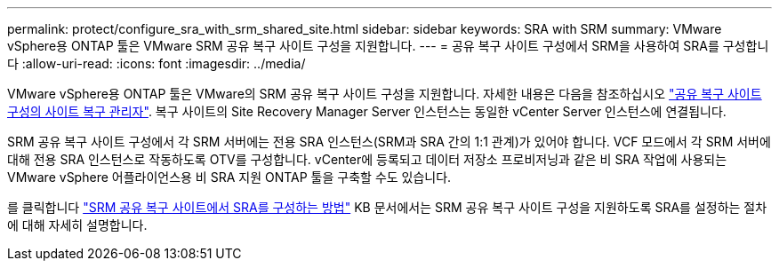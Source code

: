 ---
permalink: protect/configure_sra_with_srm_shared_site.html 
sidebar: sidebar 
keywords: SRA with SRM 
summary: VMware vSphere용 ONTAP 툴은 VMware SRM 공유 복구 사이트 구성을 지원합니다. 
---
= 공유 복구 사이트 구성에서 SRM을 사용하여 SRA를 구성합니다
:allow-uri-read: 
:icons: font
:imagesdir: ../media/


[role="lead"]
VMware vSphere용 ONTAP 툴은 VMware의 SRM 공유 복구 사이트 구성을 지원합니다. 자세한 내용은 다음을 참조하십시오 https://techdocs.broadcom.com/us/en/vmware-cis/live-recovery/site-recovery-manager/8-8/site-recovery-manager-installation-and-configuration-8-8.html["공유 복구 사이트 구성의 사이트 복구 관리자"]. 복구 사이트의 Site Recovery Manager Server 인스턴스는 동일한 vCenter Server 인스턴스에 연결됩니다.

SRM 공유 복구 사이트 구성에서 각 SRM 서버에는 전용 SRA 인스턴스(SRM과 SRA 간의 1:1 관계)가 있어야 합니다. VCF 모드에서 각 SRM 서버에 대해 전용 SRA 인스턴스로 작동하도록 OTV를 구성합니다. vCenter에 등록되고 데이터 저장소 프로비저닝과 같은 비 SRA 작업에 사용되는 VMware vSphere 어플라이언스용 비 SRA 지원 ONTAP 툴을 구축할 수도 있습니다.

를 클릭합니다 https://kb.netapp.com/mgmt/OTV/SRA/Storage_Replication_Adapter%3A_How_to_configure_SRA_in_a_SRM_Shared_Recovery_Site["SRM 공유 복구 사이트에서 SRA를 구성하는 방법"] KB 문서에서는 SRM 공유 복구 사이트 구성을 지원하도록 SRA를 설정하는 절차에 대해 자세히 설명합니다.

